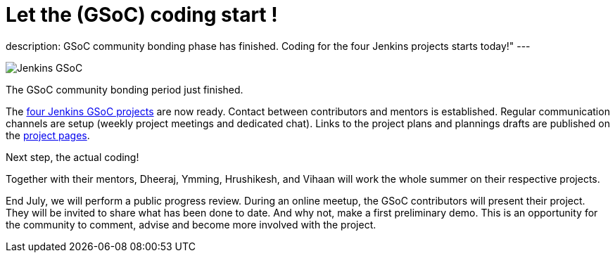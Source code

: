 = Let the (GSoC) coding start !
:page-tags: gsoc, gsoc2022, events

:page-author: jmMeessen

:page-opengraph: /images/gsoc/opengraph.png
description:   GSoC community bonding phase has finished. Coding for the four Jenkins projects starts today!" 
---

image:/images/gsoc/jenkins-gsoc-logo_small.png[Jenkins GSoC, role=center, float=right]

The GSoC community bonding period just finished. 

The link:/projects/gsoc/[four Jenkins GSoC projects] are now ready. 
Contact between contributors and mentors is established.
Regular communication channels are setup (weekly project meetings and dedicated chat).
Links to the project plans and plannings drafts are published on the link:/projects/gsoc/[project pages].

Next step, the actual coding! 

Together with their mentors, Dheeraj, Ymming, Hrushikesh, and Vihaan will work the whole summer on their respective projects.

End July, we will perform a public progress review. 
During an online meetup, the GSoC contributors will present their project. 
They will be invited to share what has been done to date. 
And why not, make a first preliminary demo. 
This is an opportunity for the community to comment, advise and become more involved with the project. 
